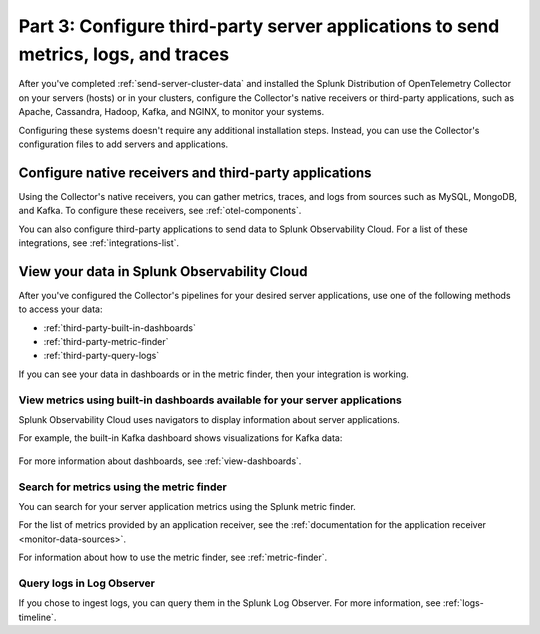 .. _configure-third-party-apps:

***************************************************************************************
Part 3: Configure third-party server applications to send metrics, logs, and traces
***************************************************************************************

.. meta:: 
    :description: Configure your third-party applications to send data to Splunk Observability Cloud.

After you've completed :ref:`send-server-cluster-data` and installed the Splunk Distribution of OpenTelemetry Collector on your servers (hosts) or in your clusters, configure the Collector's native receivers or third-party applications, such as Apache, Cassandra, Hadoop, Kafka, and NGINX, to monitor your systems.

Configuring these systems doesn't require any additional installation steps. Instead, you can use the Collector's configuration files to add servers and applications. 

Configure native receivers and third-party applications
==============================================================

Using the Collector's native receivers, you can gather metrics, traces, and logs from sources such as MySQL, MongoDB, and Kafka. To configure these receivers, see :ref:`otel-components`.

You can also configure third-party applications to send data to Splunk Observability Cloud. For a list of these integrations, see :ref:`integrations-list`.

View your data in Splunk Observability Cloud
==============================================================

After you've configured the Collector's pipelines for your desired server applications, use one of the following methods to access your data:

* :ref:`third-party-built-in-dashboards`
* :ref:`third-party-metric-finder`
* :ref:`third-party-query-logs`

If you can see your data in dashboards or in the metric finder, then your integration is working.

.. _third-party-built-in-dashboards:

View metrics using built-in dashboards available for your server applications
------------------------------------------------------------------------------------------

Splunk Observability Cloud uses navigators to display information about server applications.

For example, the built-in Kafka dashboard shows visualizations for Kafka data:

   .. image:: /_images/gdi/kafka-dashboard.png
      :width: 100%
      :alt: This screenshot shows the Kafka built-in dashboard.

For more information about dashboards, see :ref:`view-dashboards`.

.. _third-party-metric-finder:

Search for metrics using the metric finder
---------------------------------------------------------------------

You can search for your server application metrics using the Splunk metric finder.

For the list of metrics provided by an application receiver, see the :ref:`documentation for the application receiver <monitor-data-sources>`.

For information about how to use the metric finder, see :ref:`metric-finder`.

.. _third-party-query-logs:

Query logs in Log Observer
---------------------------------------------------------------------------------------

If you chose to ingest logs, you can query them in the Splunk Log Observer. For more information, see :ref:`logs-timeline`.